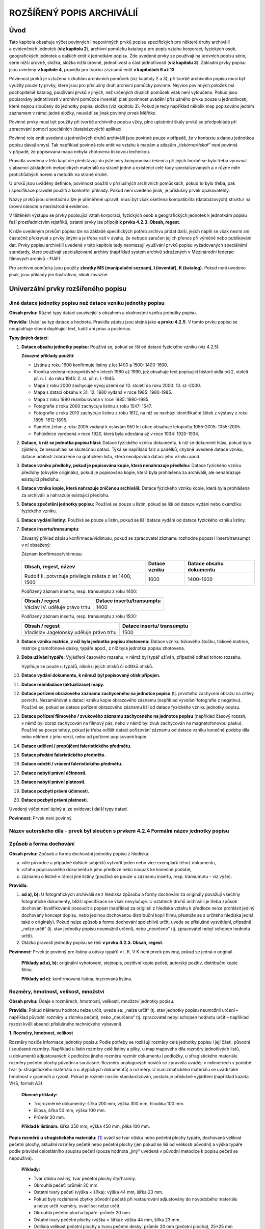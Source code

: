 .. _zp_rozspopis:

ROZŠÍŘENÝ POPIS ARCHIVÁLIÍ
=============================

Úvod
--------

Tato kapitola obsahuje výčet povinných i nepovinných prvků popisu
specifických pro některé druhy archiválií a evidenčních jednotek (**viz
kapitolu 2**), archivní pomůcku katalog a pro popis vztahu korporací,
fyzických osob, geografických jednotek a dalších entit k jednotkám
popisu. Zde uvedené prvky se používají na úrovních popisu série, série
nižší úrovně, složka, složka nižší úrovně, jednotlivost a část
jednotlivosti (**viz kapitolu 3**). Základní prvky popisu jsou uvedeny
**v kapitole 4**, pravidla pro tvorbu záznamů entit **v kapitolách 6 až
13**.

Povinnost prvků je vztažena k druhům archivních pomůcek (viz kapitoly 2
a 3), při tvorbě archivního popisu musí být využity pouze ty prvky,
které jsou pro příslušný druh archivní pomůcky povinné. Nejvíce
povinných položek má pochopitelně katalog, používání prvků v jiných, než
určených druzích pomůcek však není vyloučeno. Pokud jsou popisovány
jednotlivosti v archivní pomůcce inventář, platí povinnost uvádění
příslušného prvku pouze u jednotlivostí, které nejsou sloučeny do
jednotky popisu složka (viz kapitolu 3). Pokud je tedy například několik
map popisováno jedním záznamem v rámci jedné složky, neuvádí se jinak
povinný prvek Měřítko.

Povinné prvky musí být použity při tvorbě archivního popisu vždy, plné
uplatnění škály prvků se předpokládá při zpracování pomocí speciálních
(databázových) aplikací.

Povinné role entit uvedené u jednotlivých druhů archiválií jsou povinné
pouze v případě, že v kontextu s danou jednotkou popisu dávají smysl.
Tak například povinná role entit ve vztahu k mapám a atlasům
„\ *tiskárna/tiskař“* není povinná v případě, že popisovaná mapa nebyla
zhotovena tiskovou technikou.

Pravidla uvedená v této kapitole představují do jisté míry kompromisní
řešení a při jejich tvorbě se bylo třeba vyrovnat s absencí základních
metodických materiálů na straně jedné a existencí celé řady
specializovaných a v různé míře protichůdných norem a metodik na straně
druhé.

U prvků jsou uváděny definice, povinnost použití v příslušných
archivních pomůckách, pokud to bylo třeba, pak i specifikace pravidel
použití a konkrétní příklady. Pokud není uvedeno jinak, je příslušný
prvek opakovatelný.

Názvy prvků jsou orientační a lze je přiměřeně upravit, musí být však
ošetřena kompatibilita (databázových) struktur na úrovni národní
a mezinárodní evidence.

V tištěném výstupu se prvky popisující vztah korporací, fyzických osob
a geografických jednotek k jednotkám popisu řeší prostřednictvím
rejstříků, ostatní prvky lze připojit **k prvku 4.2.3. Obsah, regest**.

K níže uvedeným prvkům popisu lze na základě specifických potřeb archivu
přidat další, jejich náplň se však nesmí ani částečně překrývat s prvky
jinými a je třeba vzít v úvahu, že nebude zaručen jejich přenos při
výměně nebo publikování dat. Prvky popisu archiválií uvedené v této
kapitole tedy neomezují využívání prvků popisu vyžadovaných speciálními
standardy, které používají specializované archivy (například systém
archivů sdružených v Mezinárodní federaci filmových archivů – FIAF).

Pro archivní pomůcky jsou použity **zkratky MS (manipulační seznam),
I (inventář), K (katalog)**. Pokud není uvedeno jinak, jsou příklady jen
ilustrativní, nikoli závazné.

Univerzální prvky rozšířeného popisu
----------------------------------------

Jiné datace jednotky popisu než datace vzniku jednotky popisu
~~~~~~~~~~~~~~~~~~~~~~~~~~~~~~~~~~~~~~~~~~~~~~~~~~~~~~~~~~~~~~~~~~~

**Obsah prvku:** Různé typy datací související s obsahem a okolnostmi
vzniku jednotky popisu.

**Pravidla:** Uvádí se typ datace a hodnota. Pravidla zápisu jsou stejná
jako **u prvku 4.2.5**. V tomto prvku popisu se neuplatňuje slovní
doplňující text, tudíž ani prius a posterius.

**Typy jiných datací:**

1. **Datace obsahu jednotky popisu:** Používá se, pokud se liší od
   datace fyzického vzniku (viz 4.2.5).

   **Závazné příklady použití:**

   • Listina z roku 1600 konfirmuje listiny z let 1400 a 1500:
     1400-1600.

   • Kronika vedená retrospektivně v letech 1980 až 1990, jež obsahuje
     text popisující historii sídla od 2. století př. n. l. do roku 1945:
     2. st. př. n. l.-1945.

   • Mapa z roku 2000 zachycuje vývoj území od 10. století do roku 2000:
     10. st.-2000.

   • Mapa s datací obsahu k 31. 12. 1980 vydaná v roce 1985: 1980-1985.

   • Mapa z roku 1980 reambulovaná v roce 1985: 1980-1985.

   • Fotografie z roku 2000 zachycuje listinu z roku 1547: 1547.

   • Fotografie z roku 2010 zachycuje listinu z roku 1612, na níž se
     nachází identifikační štítek z výstavy z roku 1895: 1612-1895.

   • Pamětní žeton z roku 2005 vydaný k oslavám 950 let obce obsahuje
     letopočty 1055-2005: 1055-2005.

   • Pohlednice vyrobená v roce 1920, která byla odeslána až v roce
     1934: 1920-1934.


2. **Datace, k níž se jednotka popisu hlásí:** Datace fyzického vzniku
   dokumentu, k níž se dokument hlásí, pokud bylo zjištěno, že nesouhlasí
   se skutečnou datací. Týká se například falz a padělků, chybně uvedené
   datace vzniku, datace události zobrazené na grafickém listu, která
   neodpovídá dataci jeho vzniku apod.

3. **Datace vzniku předlohy, pokud je popisována kopie, která
   nenahrazuje předlohu:** Datace fyzického vzniku předlohy (obvykle
   originálu), pokud je popisována kopie, která byla prohlášena za
   archiválii, ale nenahrazuje existující předlohu.

4. **Datace vzniku kopie, která nahrazuje zničenou archiválii:** Datace
   fyzického vzniku kopie, která byla prohlášena za archiválii a nahrazuje
   existující předlohu.

5. **Datace zpečetění jednotky popisu:** Používá se pouze u listin,
   pokud se liší od datace vydání nebo okamžiku fyzického vzniku.

6. **Datace vydání listiny:** Používá se pouze u listin, pokud se liší
   datace vydání od datace fyzického vzniku listiny.

7. **Datace insertu/transumptu:**

   Závazný příklad zápisu konfirmace/vidimusu, pokud se zpracovatel záznamu
   rozhodne popsat i insert/transumpt v ní obsažený:

   Záznam konfirmace/vidimusu:

   +-------------------------------------+------------+-------------------+
   | **Obsah, regest, název**            | **Datace   | **Datace obsahu   |
   |                                     | vzniku**   | dokumentu**       |
   +-------------------------------------+------------+-------------------+
   | Rudolf II. potvrzuje privilegia     | 1600       | 1400-1600         |
   | města z let 1400, 1500              |            |                   |
   +-------------------------------------+------------+-------------------+

   Podřízený záznam insertu, resp. transumptu z roku 1400:

   ============================= =============================
   **Obsah / regest**            **Datace insertu/transumptu**
   Václav IV. uděluje právo trhu 1400
   ============================= =============================

   Podřízený záznam insertu, resp. transumptu z roku 1500:

   +---------------------------------------+------------------------------+
   | **Obsah / regest**                    | **Datace insertu/            |
   |                                       | transumptu**                 |
   +---------------------------------------+------------------------------+
   | Vladislav Jagelonský uděluje právo    | 1500                         |
   | trhu                                  |                              |
   +---------------------------------------+------------------------------+

8. **Datace vzniku matrice, z níž byla jednotka popisu zhotovena:**
   Datace vzniku tiskového štočku, tiskové matrice, matrice gramofonové
   desky, typáře apod., z níž byla jednotka popisu zhotovena.

9. **Doba užívání typáře:** Vyjádření časového rozsahu, v němž byl typář
   užíván, případně odhad tohoto rozsahu.

   Vyplňuje se pouze u typářů, nikoli u jejich otisků či odlitků otisků.

10. **Datace vydání dokumentu, k němuž byl popisovaný otisk připojen.**

11. **Datace reambulace (aktualizace) mapy.**

12. **Datace pořízení obrazového záznamu zachyceného na jednotce popisu** 
    (tj. prvotního zachycení obrazu na citlivý povrch). Nezaměňovat 
    s datací vzniku kopie obrazového záznamu
    (například vyvolání fotografie z negativu). Používá se, pokud se datace
    pořízení obrazového záznamu liší od datace fyzického vzniku jednotky
    popisu.

13. **Datace pořízení filmového / zvukového záznamu zachyceného na
    jednotce popisu** (například časový rozsah, v němž byl obraz zachycován
    na filmový pás, nebo v němž byl zvuk zachycován na magnetofonovou
    pásku). Používá se pouze tehdy, pokud je třeba odlišit dataci pořizování
    záznamu od datace vzniku konečné podoby díla nebo některé z jeho verzí,
    nebo od pořízení popisované kopie.

14. **Datace udělení / propůjčení faleristického předmětu.**

15. **Datace předání faleristického předmětu.**

16. **Datace odnětí / vrácení faleristického předmětu.**

17. **Datace nabytí právní účinnosti.**

18. **Datace nabytí právní platnosti.**

19. **Datace pozbytí právní účinnosti.**

20. **Datace pozbytí právní platnosti.**


Uvedený výčet není úplný a lze evidovat i další typy datací.

**Povinnost:** Prvek není povinný.

Název autorského díla – prvek byl sloučen s prvkem 4.2.4 Formální název jednotky popisu
~~~~~~~~~~~~~~~~~~~~~~~~~~~~~~~~~~~~~~~~~~~~~~~~~~~~~~~~~~~~~~~~~~~~~~~~~~~~~~~~~~~~~~~~~~~~~

Způsob a forma dochování
~~~~~~~~~~~~~~~~~~~~~~~~~~~~~~

**Obsah prvku:** Způsob a forma dochování jednotky popisu z hlediska:

a) vůle původce a případně dalších subjektů vytvořit jeden nebo více
   exemplářů téhož dokumentu,

b) vztahu popisovaného dokumentu k jeho předloze nebo naopak ke konečné
   podobě,

c) záznamu o listině v rámci jiné listiny (používá se pouze u záznamu
   insertu, resp. transumptu – viz výše).

**Pravidla:**

1. **ad a), b):** U fotografických archiválií se z hlediska způsobu
   a formy dochování za originály považují všechny fotografické dokumenty,
   bližší specifikace se však nevylučuje. U ostatních druhů archiválií je
   třeba způsob dochování kvalifikovaně posoudit a popsat (například za
   originál z hlediska vztahu k předloze nelze prohlásit jediný dochovaný
   koncept dopisu, nebo jedinou dochovanou distribuční kopii filmu,
   přestože se z určitého hlediska jedná také o originály). Pokud nelze
   způsob a formu dochování spolehlivě určit, uvede se příslušné
   vysvětlení, případně „nelze určit“ (tj. stav jednotky popisu neumožnil
   určení), nebo „neurčeno“ (tj. zpracovatel nebyl schopen hodnotu určit).

2. Otázka pravosti jednotky popisu se řeší **v prvku 4.2.3. Obsah, regest**.


**Povinnost:** Prvek je povinný pro listiny a otisky typářů v I, K.
V K není prvek povinný, pokud se jedná o originál.

   **Příklady ad a), b):** originální vyhotovení, stejnopis, pozitivní
   kopie pečeti, autorský pozitiv, distribuční kopie filmu.

   **Příklady ad c):** konfirmovaná listina, inzerovaná listina.

Rozměry, hmotnost, velikost, množství
~~~~~~~~~~~~~~~~~~~~~~~~~~~~~~~~~~~~~~~~~~~

**Obsah prvku:** Údaje o rozměrech, hmotnosti, velikosti, množství
jednotky popisu.

**Pravidla:** Pokud některou hodnotu nelze určit, uvede se: „nelze
určit“ (tj. stav jednotky popisu neumožnil určení – například původní
rozměry u zlomku pečeti), nebo „neurčeno“ (tj. zpracovatel nebyl schopen
hodnotu určit – například ryzost kvůli absenci příslušného technického
vybavení).

**1. Rozměry, hmotnost, velikost**

Rozměry nosiče informace jednotky popisu: Podle potřeby se rozlišují
rozměry celé jednotky popisu i její části, původní i současné rozměry.
Například u listin rozměry celé listiny a pliky, u map mapového díla
rozměry jednotlivých listů, u dokumentů adjustovaných k podložce jiného
rozměru rozměr dokumentu i podložky, u sfragistického materiálu rozměry
pečetní plochy původní a současné. Rozměry analogových nosičů se
zpravidla uvádějí v milimetrech v podobě: tvar (u sfragistického
materiálu a u atypických dokumentů) a rozměry. U numizmatického
materiálu se uvádí také hmotnost v gramech a ryzost. Pokud je rozměr
nosiče standardizován, postačuje příslušné vyjádření (například kazeta
VHS, formát A3).

   **Obecné příklady:**

   • Trojrozměrné dokumenty: šířka 200 mm, výška 300 mm, hloubka 100 mm.

   • Elipsa, šířka 50 mm, výška 100 mm.

   • Průměr 20 mm.

   **Příklad k listinám:** šířka 350 mm, výška 450 mm, plika 100 mm.

**Popis rozměrů u sfragistického materiálu:**\  [1]_ uvádí se tvar
otisku nebo pečetní plochy typáře, dochovaná velikost pečetní plochy,
aktuální rozměry pečetě nebo pečetní plochy (jen pokud se liší od
velikosti původní) a výška typáře podle pravidel celostátního soupisu
pečetí (pouze hodnota „jiný“ uvedená v původní metodice k popisu pečetí
se nepoužívá).

   **Příklady:**

   • Tvar otisku oválný, tvar pečetní plochy čtyřhranný.

   • Okrouhlá pečeť: průměr 20 mm.

   • Ostatní tvary pečetí (výška × šířka): výška 44 mm, šířka 23 mm.

   • Pokud byly rozlámané zbytky původní pečetě při restaurování
     adjustovány do novodobého materiálu a nelze určit rozměry, uvádí se:
     nelze určit.

   • Okrouhlá pečetní plocha typáře: průměr 20 mm.

   • Ostatní tvary pečetní plochy (výška × šířka): výška 44 mm, šířka 23
     mm.

   • Odlišná velikost pečetní plochy a tvaru pečetní desky: průměr 20 mm
     (pečetní plocha), 25×25 mm (pečetní deska).

   • Poškozený typář, u něhož nelze původní rozměr určit: nelze určit.


   **Příklady ke zvukovým a filmovým záznamům na analogových nosičích:**

   • Metráž 50 m, šířka pásu 16 mm.

   • Metráž 1. dílu 590,0 m, metráž 2. dílu 186,0 m, šířka pásu 35 mm.

   • Kazeta VHS.


   Délka záznamů se uvádí **v prvcích 5.13.1 a 5.14.1**.

   **Příklady k rozlišení rozměru obrazového, mapového či jiného pole
   a podložky:**

   • Podložka výška 500 mm, šířka 450 mm, fotografie výška 400 mm, šířka
     450 mm.

   • Dokument výška 500 mm, šířka 450 mm, obrazové pole výška 200 mm,
     šířka 300 mm.

   • 1 mapa na 1 listě o celkových rozměrech šířka 500 mm, výška 800 mm,
     zrcadlo mapy šířka 400, výška 650 mm.

   • 1 mapa na 2 listech o celkových rozměrech šířka 1000 x výška 1200
     mm, listy šířka 500, výška 600 mm, zrcadlo mapy celkem šířka 850,
     výška 1100 mm.

   • 1 mapa na 365 listech, listy šířka 500, výška 800 mm a menší.

   • 1 mapa, oboustranná, list šířka 500, výška 800 mm, zrcadlo mapy
     šířka 400, výška 650 mm.

   • 2 mapy na 1 listě, oboustranný tisk, list šířka 500, výška 800 mm,
     zrcadla mapy šířka 400, výška 650 mm.

   • 1 mapa na 4 listech, listy šířka 500, výška 800 mm a doprovodná
     brožura s rejstříkem (10 s.; šířka 150 mm, výška 300 mm).


   **Příklady ke globům a plastickým mapám a modelům terénu:**

   • Výška 850 mm, průměr 500 mm.

   • Šířka 1000 mm, výška 1000 mm, hloubka mapy 200 mm, výška dřevěné
     podložky 150 mm.


   **Příklady k digitálním dokumentům:**

   • 120 kB, 2 MB.

   • U digitálních fotografií se povinně uvádějí rozměry v pixelech,
     datový formát a velikost: šířka 3888 pixelů, výška 2592 pixelů,
     datový formát TIFF, velikost 2 MB.

   • U digitálních kinematografických záznamů (děl) se povinně uvádí
     rozlišení, datový formát a velikost: rozlišení 1920×1080/50i, datový
     formát MPEG2, velikost 7 GB.


**2. Množství (dochovaných stran, listů, kusů, exemplářů, sekcí apod.).**

   **Příklady:**

   • 255 stran, popsáno 198 stran.

   • 151 listů, popsány 3 listy.

   • 3 kusy.

   • 2 exempláře.

   • 10 sekcí.

   • 12 stop (u zvukových záznamů).


**Povinnost:** Prvek je povinný pro listiny v I, K. V K není prvek
povinný pro množstevní evidenční jednotky.

Měřítko
~~~~~~~~~~~~~

**Obsah prvku:** Podoba a hodnota měřítka u map, technických výkresů
apod.

**Pravidla:**

1. Měřítko se vždy uvádí ve tvaru 1:M nebo M:1 podle toho, zda je
   zachyceno zvětšení či zmenšení oproti skutečné velikosti.

2. Pokud je na archiválii uvedeno měřítko, uvede se podle vzoru:
   1:100000 nebo 10:1.

3. Pokud není měřítko na archiválii uvedeno, provede se výpočet na
   základě měření vzdálenosti zvolených bodů. Například v případě mapy
   měřením zvolených bodů na staré a na moderní mapě, u níž je známo
   měřítko. Příklad zápisu: bez měřítka [asi 1:50000].

4. Pokud je na archiválii uvedeno grafické měřítko, určí se na základě
   změření úsečky na archiválii a výpočtu za použití metrologické příručky
   nebo online dostupných digitálních nástrojů a uvede se jak původní
   měřítko v jazyce dokumentu, tak výsledek výpočtu. Příklad zápisu:
   [1:380000], grafické měřítko: 20 Öst. Meilen = 20 mm.

5. V případě mapového díla obvykle se uvádí pouze měřítko hlavního
   listu, u ostatních listů pouze tehdy,
   je-li to účelné. Měřítko je vhodné uvádět také u některých vedut –
   pohledů z ptačí perspektivy či takových, kde je patrný geometrický
   základ. V případě více map na jednom listě uvedeme měřítko rozsahem
   největší mapy.


**Povinnost:** I, K u map a technických výkresů. Výjimkou jsou mapy
a technické výkresy na úrovni popisu složka.

Souřadnice
~~~~~~~~~~~~~~~~

**Obsah prvku:** Souřadnice GPS zobrazeného území (s výjimkou map
planety Země, vesmíru a jeho částí)

**Pravidla:**

1. V případě fotografií, pohlednic a jiných dokumentů zobrazujících
   konkrétní stavbu, část veřejného prostoru či malé území stačí uvést
   souřadnice jednoho významného, pokud možno v proměnách času stabilního,
   bodu poblíž středu mapy. Údaj lze získat odečtením například na
   veřejných mapových aplikacích.

2. U map se zjišťují zeměpisné souřadnice mezních bodů daných průsečíky
   poledníků a rovnoběžek, které vymezují na staré mapě zobrazené území.

3. U map složených z více sekcí se vychází z celku mapy.

4. Souřadnice se neuvádějí u map světa a u mapových děl (zejména map I.,
   II. a III. vojenského mapování (topografické sekce 1:25000, speciální
   mapy 1:75000, generální mapy 1:200000), map stabilního katastru, map
   státního mapového díla (zejména katastrální mapa, Státní mapa 1:5000,
   Základní mapa České republiky 1:10000, 1:25000, 1:50000, 1:100000
   a 1:200000, Mapa České republiky v měřítku 1:500000)).

5. V případě map silničních a železničních úseků, vodních toků či jiných
   linií v krajině, které se omezují na nejbližší okolí sledovaného prvku,
   se doporučuje uvádět souřadnice krajních bodů (mezních míst, odkud kam
   je úsek zmapován), popř. ještě jednoho až dvou bodů v rámci tohoto
   úseku. Postupuje se od severozápadu k jihovýchodu. Pro potřeby
   zpřístupnění mapy ale postačí odečtení krajních bodů výše uvedeným
   postupem.

6. Zápis údajů GPS musí být proveden ve strojově čitelném formátu.


**Povinnost:** I a K u map. Výjimkou jsou mapy na úrovni popisu složka.

Orientace z hlediska světových stran
~~~~~~~~~~~~~~~~~~~~~~~~~~~~~~~~~~~~~~~~~~

**Obsah prvku:** Orientace technického výkresu vůči světové straně, směr
pohledu na vedutě, fotografii apod. z hlediska světových stran.

**Povinnost:** Prvek je nepovinný.

   **Příklady:**

   • Orientace k severu (vyznačena).

   • Orientace k severu (zjištěna).

   • Pohled k severu.

   • Pohledy k jihu (část 1) a západu (část 2).


Technika, adjustace, nosič a látka záznamu
~~~~~~~~~~~~~~~~~~~~~~~~~~~~~~~~~~~~~~~~~~~~~~~~

**Obsah prvku:** Způsob přenosu informace na nosič záznamu (včetně
nahrávacích a přehrávacích charakteristik), identifikace materiálu,
který je nosičem informace jednotky popisu, materiálu, s jehož pomocí je
informace jednotky popisu zaznamenána na nosič, a způsob adjustace.
Popisuje se způsob přenosu informace na nosič záznamu, který byl použit
pro vytvoření i případné pozdější úpravy jednotky popisu.

**Pravidla:**

1. Pokud techniku, nosič nebo látku záznamu nelze bezprostředně při
   tvorbě popisu určit, uvede se obecnější termín (například tisk místo
   ofset) nebo se uvede příslušné vysvětlení, případně „neurčeno“ (tj.
   zpracovatel nebyl schopen hodnotu určit například kvůli absenci
   příslušného technického vybavení).

2. Níže uvedené kategorie se při popisu kombinují do logických
   a srozumitelných formulací. Například názvy barev se u sfragistického
   materiálu připojují ke specifikaci nosiče záznamu.


**Povinnost:** Prvek je povinný pro listiny, fotografické a zvukové
archiválie a filmy v I. V K není prvek povinný pro množstevní evidenční
jednotky.

   **Příklady:**

   **Technika záznamu:** rukopis (tj. rukopisný záznam), strojopis,
   tiskové techniky (například litografie), grafické techniky (například
   mědiryt), historické fotografické techniky (například daguerrotypie),
   fotografické tisky (například bromolejotisk) a další (například
   magnetický záznam). U sfragistického materiálu se uvádí forma,
   připevnění a typ pečetě, forma typáře a tvar držadla pečetní desky
   podle pravidel celostátního soupisu pečetí.

   **Nosič záznamu:** například papír, pergamen, včelí vosk, španělský
   vosk, oplatka, sádra, textil, sklo, kov, kámen, dřevo, kůže,
   fotografický film, fotografická deska. Při výskytu více materiálů lze
   blíže specifikovat:

     • papír, pergamen str. 13-14, 15-16, 1-32.

     • bílý kámen (rukojeť), stříbro (pečetní deska a trn pečetidla).


   **Látka záznamu:** například inkoust, železitoduběnkový inkoust,
   rudka, olůvko, tuž, tužka černografitová, tužka barevná, tužka
   inkoustová, náplň kuličkového pera, barva pásky psacího stroje,
   tiskařská barva, toner (náplň laserových tiskáren a kopírek),
   pigmentová barva (například barvy akrylové, akvarelové, olejové,
   tempera apod.), inkoustové náplně tiskáren, náplň fibrového hrotu
   (fix).

   **Adjustace nosiče záznamu:** podlepeno plátnem, opatřeno paspartou,
   zasklený rám, vazba nedochována atp.

   Popis vazby vzniká kombinací těchto prvků popisu: typ vazby neboli
   adjustace listů (například šitá s vazy, vazba na šrouby), datace
   vazby (například dobová, převazba), materiál desek (například
   dřevěné), potah desek a jeho úplnost (například imitace kůže, potah
   hřbetu), vybavení desek a hřbetu (například nárožnice, slepotisk,
   tištěný nápis, malba, háčkové spony, kožené tkanice, kapitálek),
   ořízka (například zlatá). Příklad komplexního popisu vazby: přední
   a zadní deska dřevěná, potažená kůží, zlatý slepotisk na přední desce
   a na hřbetu (nápis Memorabilien Buch), zlatá ořízka, osm nárožnic
   a čtyři puklice v rozích a u hřbetu, dvě spony ze žlutého kovu
   s koženým řemínkem – horní háčková, dolní trnová (přidána dodatečně),
   šitá vazba, hřbet má oba kapitálky, mezi vazy je zpevněn pergamenem
   a papírem.

   Pokud jsou popisovány evidenční jednotky, které předpokládají
   existenci vazby (například úřední knihy) a jednotka popisu přitom
   nebyla vazbou nikdy opatřena, uvede se „volné listy“.

   U map je doporučeno použití prvku zejména v neobvyklých případech
   a s ohledem na zvláštní nároky pro uložení: např. zarámováno,
   rozřezáno a podlepeno plátnem, mapová role. Uvádí se zde také, pokud
   je mapa složená.

   **Barevnost:**

   • Sfragistický materiál: červená, zelená, černá, přírodního vosku,
     hnědá (případně další barvy). Hodnotu „jiná“ uvedenou v původní
     metodice k popisu pečetí nepoužívat.

   • Fotografické archiválie a kinematografické filmy: černobílý snímek
     / film, barevný snímek / film, kolorováno (tj. dodatečně přidaná
     barevná informace), tónováno apod.


Díl, část, pořadí vydání jednotky popisu
~~~~~~~~~~~~~~~~~~~~~~~~~~~~~~~~~~~~~~~~~~~~~~

**Obsah prvku:** Číslo nebo jiné označení části nebo pořadí vydání
jednotky popisu a případná bližší specifikace.

**Povinnost:** I, K.

**Opakovatelnost:** Prvek není opakovatelný.

   **Příklady:**

   • Ročník XII., číslo 12.

   • Číslo 35 v rámci edice.

   • Svazek 27 A-L.

   • 1. díl, 2. opravené vydání.

   • II. díl, 1. vydání.

   • Mapy a technické výkresy: list 13-44 Hlinsko, list III, sekce
     X-82-10, list C-PS 42.1.


Jazyk, písmo
~~~~~~~~~~~~~~~~~~~

**Obsah prvku:** Jazyky a typy písem a znakových systémů použitých
v jednotce popisu. Pokud je jazyková forma nevyhraněná, je uvedena
příslušná jazyková kombinace.

**Pravidla:** Pokud jazyk, typ písma nebo znakový systém nelze určit,
uvede se příslušné vysvětlení, případně „neurčeno“ (tj. zpracovatel
nebyl schopen určit).

**Povinnost:**

Určení jazyka(ů) je povinné na úrovni popisu archivní soubor

Určení jazyka je povinné pro listiny a sfragistický materiál v I a K,
pro ostatní archiválie v K s výjimkou množstevních evidenčních jednotek.

Určení písma a znakového systému je nepovinné s výjimkou textu
šifrovaného a těsnopisného.

**Jazyky** jednotek popisu jsou uvedeny **v příloze č. 2**.

Viz soubor stažitelný na stránce
https://www.mvcr.cz/clanek/metodiky.aspx.

Edice a literatura
~~~~~~~~~~~~~~~~~~~~~~~~~

**Obsah prvku:** Citace zásadních zdrojů informací odborně
pojednávajících o jednotce popisu (nikoli zdroj informace jednotku
popisu citující) a případná charakteristika typu zdroje (literatura,
edice, tiskem publikovaný inventář, atlas, katalog dokumentů, katalog
výstavy, CD ROM, webová stránka apod.).

**Povinnost:** Prvek je nepovinný.

Druh archiválie
~~~~~~~~~~~~~~~~~~~~~~

**Obsah prvku:** Prvek slouží pro určení dalších druhů (typů, podtypů,
kategorií) archiválií v rámci stávajícího rozdělení archiválií do skupin
evidenčních jednotek. Umožňuje tak v rámci dané evidenční jednotky
určovat hlubší a přesnější druhy archiválií, jednotně seskupovat pro
jejich popis prvky popisu v rámci formuláře archivního popisu a ten
obohacovat o nové prvky popisu či nové typy rolí nad rámec ZP. Tento
prvek má typické využití v pořádacích softwarech, kde může podporovat
vznik jednotných formulářů archivního popisu (šablon) pro speciální typy
archiválií.

   **Příklady:**

   • Matriční knihy.

   • Pozemkové knihy.

   • Právní akt.

   • Jmenování/ustanovení do veřejné funkce.

   • Udělení/propůjčení vyznamenání/ceny.


**Povinnost:** Prvek je nepovinný.

Listiny do roku 1850 a po roce 1850
---------------------------------------

Popisované role entit ve vztahu k listině:
~~~~~~~~~~~~~~~~~~~~~~~~~~~~~~~~~~~~~~~~~~~~~~~~

Pokud není uvedeno jinak, položky jsou povinné pro K, tučně jsou
vyznačeny položky povinné i pro I (platí i pro následující evidenční
jednotky).

+------------------------------------------------+---------------------+
| **Typy entit**                                 | **Role entit**      |
+------------------------------------------------+---------------------+
| **Korporace / Osoba/bytost / Rod/rodina**      | **vydavatel** [2]_  |
+------------------------------------------------+---------------------+
| **Korporace / Osoba/bytost / Rod/rodina**      | **pečetitel**       |
+------------------------------------------------+---------------------+
| **Korporace / Osoba/bytost / Rod/rodina**      | **příjemce**        |
+------------------------------------------------+---------------------+
| **Korporace / Osoba/bytost / Rod/rodina**      | **žadatel** [3]_    |
+------------------------------------------------+---------------------+
| Osoba/bytost                                   | svědek [4]_         |
+------------------------------------------------+---------------------+
| Osoba/bytost / Rod/rodina                      | ručitel             |
|                                                | (rukojmě) [5]_      |
+------------------------------------------------+---------------------+
| Osoba/bytost                                   | písař               |
+------------------------------------------------+---------------------+
| **Geografický objekt**                         | **místo             |
|                                                | vydání**\  [6]_     |
+------------------------------------------------+---------------------+
| Geografický objekt                             | místo vzniku        |
|                                                | jednotky            |
|                                                | popisu [7]_         |
+------------------------------------------------+---------------------+
| Geografický objekt                             | místo vzniku        |
|                                                | předlohy popisované |
|                                                | kopie [8]_          |
+------------------------------------------------+---------------------+
| Korporace / Rod/rodina / Osoba/bytost /        | související entita  |
| Geografický objekt / Událost / Dílo/výtvor /   |                     |
| Obecný pojem                                   |                     |
+------------------------------------------------+---------------------+

Úřední knihy, registraturní pomůcky, kartotéky
--------------------------------------------------

Popisované role entit ve vztahu k úředním knihám, registraturním pomůckám a kartotékám:
~~~~~~~~~~~~~~~~~~~~~~~~~~~~~~~~~~~~~~~~~~~~~~~~~~~~~~~~~~~~~~~~~~~~~~~~~~~~~~~~~~~~~~~~~~~~~

Všechny uvedené prvky jsou povinné pouze pro K.

+------------------------------------------------+---------------------+
| **Typy entit**                                 | **Role              |
|                                                | entit**\  [9]_      |
+------------------------------------------------+---------------------+
| Korporace / Osoba/bytost                       | autor textu [10]_   |
+------------------------------------------------+---------------------+
| Korporace / Osoba/bytost                       | tvůrce výtvarné     |
|                                                | stránky [11]_       |
+------------------------------------------------+---------------------+
| Osoba/bytost                                   | písař [12]_         |
+------------------------------------------------+---------------------+
| Korporace / Osoba/bytost                       | výrobce [13]_       |
+------------------------------------------------+---------------------+
| Geografický objekt                             | místo vzniku        |
|                                                | jednotky popisu     |
+------------------------------------------------+---------------------+
| Geografický objekt                             | místo vzniku        |
|                                                | předlohy popisované |
|                                                | kopie [14]_         |
+------------------------------------------------+---------------------+
| Korporace / Rod/rodina / Osoba/bytost /        | související entita  |
| Geografický objekt / Událost / Dílo/výtvor /   |                     |
| Obecný pojem                                   |                     |
+------------------------------------------------+---------------------+

Pro popis matrik narozených, oddaných a zemřelých platí standard z roku
2007. Jelikož standard úzce souvisí s výměnným formátem XML, musel být
pro účely Základních pravidel v nezbytné míře upraven. Pokud není
propojená databáze matrik s programem na tvorbu archivních pomůcek
a s evidencí v IS CAM, je třeba editovat záznamy v každé z těchto
různých aplikací zvlášť. Převodník prvků je uveden **v příloze č. 3**
(viz soubor stažitelný na stránce
https://www.mvcr.cz/clanek/metodiky.aspx).

Rukopisy
------------

Jedná se o pravidla pro rukopisy s výjimkou hudebnin evidovaných jako
rukopisy.

Popisované role entit ve vztahu k rukopisům:
~~~~~~~~~~~~~~~~~~~~~~~~~~~~~~~~~~~~~~~~~~~~~~~~~~

Tučně jsou vyznačeny položky povinné i pro I.

+------------------------------------------------+---------------------+
| **Typy entit**                                 | **Role              |
|                                                | entit**\  [15]_     |
+------------------------------------------------+---------------------+
| **Osoba/bytost**                               | **autor textu**     |
+------------------------------------------------+---------------------+
| Korporace / Osoba/bytost / Rod/rodina          | objedn              |
|                                                | atel/příjemce [16]_ |
+------------------------------------------------+---------------------+
| Korporace / Osoba/bytost / Rod/rodina          | vlastník [17]_      |
+------------------------------------------------+---------------------+
| Korporace / Osoba/bytost                       | překladatel         |
+------------------------------------------------+---------------------+
| **Korporace / Osoba/bytost**                   | **tvůrce výtvarné   |
|                                                | stránky**\  [18]_   |
+------------------------------------------------+---------------------+
| Osoba/bytost                                   | písař [19]_         |
+------------------------------------------------+---------------------+
| Geografický objekt                             | místo vzniku        |
|                                                | jednotky popisu     |
+------------------------------------------------+---------------------+
| Geografický objekt                             | místo vzniku        |
|                                                | předlohy popisované |
|                                                | kopie [20]_         |
+------------------------------------------------+---------------------+
| Korporace / Rod/rodina / Osoba/bytost /        | související entita  |
| Geografický objekt / Událost / Dílo/výtvor /   |                     |
| Obecný pojem                                   |                     |
+------------------------------------------------+---------------------+

Hudebniny
-------------

Jedná se o pravidla pro hudebniny evidované jak v rámci evidenční
jednotky rukopisy, tak v rámci evidenčních jednotek karton a fascikl.

Popisované role entit ve vztahu k hudebninám:
~~~~~~~~~~~~~~~~~~~~~~~~~~~~~~~~~~~~~~~~~~~~~~~~~~~

Tučně jsou vyznačeny položky povinné i pro I.

+-----------------------------------------------+----------------------+
| **Typy entit**                                | **Role               |
|                                               | entit**\  [21]_      |
+-----------------------------------------------+----------------------+
| Korporace / Osoba/bytost / Rod/rodina         | vydavatel/nakladatel |
+-----------------------------------------------+----------------------+
| **Korporace / Osoba/bytost**                  | **autor              |
|                                               | hudby/skladatel**    |
+-----------------------------------------------+----------------------+
| **Korporace / Osoba/bytost**                  | **autor textové      |
|                                               | slo                  |
|                                               | žky/textař**\  [22]_ |
+-----------------------------------------------+----------------------+
| Korporace / Osoba/bytost                      | autor doprovodného   |
|                                               | textu [23]_          |
+-----------------------------------------------+----------------------+
| Osoba/bytost                                  | opisovač             |
+-----------------------------------------------+----------------------+
| Korporace / Osoba/bytost                      | tvůrce výtvarné      |
|                                               | stránky [24]_        |
+-----------------------------------------------+----------------------+
| **Korporace / Osoba/bytost / Rod/rodina**     | **objednate          |
|                                               | l/příjemce**\  [25]_ |
+-----------------------------------------------+----------------------+
| Korporace / Osoba/bytost                      | tiskárna/tiskař      |
+-----------------------------------------------+----------------------+
| **Geografický objekt**                        | **místo vzniku       |
|                                               | jednotky popisu**    |
+-----------------------------------------------+----------------------+
| **Geografický objekt**                        | **místo vzniku       |
|                                               | předlohy popisované  |
|                                               | kopie**\  [26]_      |
+-----------------------------------------------+----------------------+
| Korporace / Rod/rodina / Osoba/bytost /       | související entita   |
| Geografický objekt / Událost / Dílo/výtvor /  |                      |
| Obecný pojem                                  |                      |
+-----------------------------------------------+----------------------+

Typáře a jejich otisky
--------------------------

Základem níže uvedených pravidel a pravidel uvedených v jiných částech
**kapitol 4 a 5** je metodika vydaná v roce 1996 pro účely celostátního
soupisu pečetí, pečetidel a otisků. Jelikož uvedená metodika úzce
souvisí s konkrétní databázovou aplikací a soupis se týkal jen části
sfragistického materiálu, musela být pro účely Základních pravidel
v nezbytné míře upravena.

Pro popisy vzniklé již v rámci celostátního soupisu se povinně použije
pouze **prvek 4.5.2** Odkazy na příbuzné dokumenty, archiválie a pomůcky
pro vyhledávání. Pokud tomu tak není a databáze pečetí není propojena
s programem na tvorbu archivních pomůcek a s evidencí národních autorit,
je třeba editovat záznamy v každé z těchto aplikací zvlášť. Převodník
prvků je uveden **v příloze č. 4** (viz soubor stažitelný na stránce
https://www.mvcr.cz/clanek/metodiky.aspx).

S ohledem na definici v kapitole 2 je v tomto textu omezeno používání
termínu pečetidlo, analogicky k razítkům a raznicím je třeba chápat
termíny otisk, zpečetění, pečetní obraz, pečetní deska atp.

Pokud není uvedeno jinak, jsou níže uvedené položky povinné pro K.

U oboustranných pečetí zakládáme pro každý otisk samostatný záznam (viz
též prvek 4.5.2 Odkazy na příbuzné dokumenty, archiválie a pomůcky pro
vyhledávání).

**Speciální položky popisu typářů a jejich otisků:**

Opis, nápis, exerque
~~~~~~~~~~~~~~~~~~~~~~~~~~

**Definice opisu:** Textová legenda probíhající po obvodu (okraji) pole
typáře nebo jeho otisku, která zpravidla ohlašuje jeho vlastníka. Text
bývá oddělen od pole typáře nebo okraje otisku prostou linkou (popřípadě
dvojlinkou) nebo dekorativní linkou, například perlovcem, bodovcem,
linií stylizovanou do provazce a později, od 16. století častěji, do
květinového nebo vavřínového věnce, popřípadě jinou ozdobnou formou
linie. Od 15. století se objevuje též text na pásce či stuze; pokud ta
též probíhá po obvodu pole typáře nebo jeho otisku, považuje se text na
ní rovněž za opis.

**Definice nápisu:** Textová legenda umístěná mimo oblast obvodového
opisu, tj. uprostřed v pečetním poli, a to například na stuze nebo volně
ve formě slov, ale i písmen, iniciál, monogramů, letopočtů apod. Nápis
může doprovázet opis, nebo může být jediným textem v poli, s postupným
rozšířením razítek od konce 18. století pak stále více nahrazuje obraz.

**Definice exerque:** Textová legenda, vlastně opis, umístěný na hraně
pečetě. Typicky se objevuje na mincovních pečetích (například Přemysla
Otakara II.).

**Pravidla:**

Při zápisu se rozlišuje typ legendy takto: Opis: [text]. Nápis: [text].
Exerque: [text].

Způsob epigrafického vydání textu opisu, nápisu a exerque se řídí těmito
edičními zásadami:

1. V případě, že text skutečně není čitelný v důsledku značné deformace
   či otěru otisku, je napsáno „Nečitelné“.

2. Užívá se verzálek pro psaní majuskulních písmen a minusek pro psaní
   minuskulních a unciálních písmen; oba typy písmen se mohou kombinovat,
   obráží-li text epigraficky smíšený charakter majuskuly a unciály,
   typicky v gotickém majuskulním písmu, například: +S´ IOhAnnIS DE
   DOBROCZOW.

3. V popisu se užívá všech dostupných znaků na klávesnici, kterými
   v textu lze vyjádřit obvyklé oddělovače slov či různé značky užívané
   v opisu (nápisu) otisku, například „.“ (tečka), „\*“ (hvězdička), „:“
   (dvojtečka), „+“ (křížek), „~“ (tilda), „´“ (apostrof), „x“, „×“ (ležatý
   křížek), „§“ (oddíl – „paragraf“), „%“ (procenta), „&“ (ampersand), „@“
   (komerční at).

4. Ligatury dvojhlásek AE, OE atd. v textu opisu (nápisu) se vyjadřují
   podtržítkem, například A_E, O_E.

5. Zkratky vyjádřené kontrakčním či suspenzním znaménkem nebo jen
   prostým stažením písmen nemusí být rozvedeny. Pokud je k jejich
   rozvedení přikročeno, pak se rozvedený text zkratky umísťuje výlučně do
   hrotitých závorek, například: D<OMI>NI, PR<E>S<BI>T<E>R, apod.

6. Rytcem typáře omylem obráceně vyrytá písmena (často „Z“, „S“) se
   v přepisu vyznačují korektně, neboť dostupné znaky na klávesnici, dané
   zavedením jedné kódové tabulky, ani jinou možnost nenabízejí. To platí
   i o jiných netypických písmenech a značkách, které bylo třeba v přepisu
   převést do standardní podoby.

7. Je-li text opisu (nápisu) přerušen obrazem, je vyjádřeno toto
   přerušení lomítkem „/“, pokračuje-li text na druhém a dalším řádku, je
   vyjádřeno toto přerušení dvěma svislými čarami „\|\|“.

8. Je-li text porušen v důsledku poškození, je chybějící písmeno, resp.
   písmena ohraničena hranatou závorkou \[ \], například: +S´ BENES \[
   \]ENBERG. Je-li možno počet chybějících písmen odhadnout, je doplněn
   jejich počet tečkami, například [….]. Chybějící písmena mohou být podle
   interpretace zpracovatele doplněna, ale výlučně do hranatých závorek,
   například: HIn[KO]nIS.

9. Pokud v opisu začíná text na jiné pozici než na 12. hod. pomyslného
   ciferníku, je jeho počáteční pozice vyjádřena číslovkou v kulaté
   závorce, například: (15,oo) +S´ AnSELmI…


**Opakovatelnost:** Prvek není opakovatelný.

Popis obrazu v poli typáře či otisku
~~~~~~~~~~~~~~~~~~~~~~~~~~~~~~~~~~~~~~~~~~

**Obsah prvku:** Detailnější individuální popis pečetního pole, jenž má
poskytnout uživateli podrobnější informace o podobě obrazové výbavy
typáře či otisku.

**Pravidla:** Popis by měl být stručný, věcný a přesný. V popisu by
neměly být evidovány podružné detaily, které netvoří podstatu
ikonografie pole typáře či otisku. Pozornost by měla být věnována
celkové charakteristice obrazu a zachycení jeho podstatných reálií,
např. předmětům, objektům a znakům. Znaky se popisují stručně podle
heraldických pravidel.

**Opakovatelnost:** Prvek není opakovatelný.

**Speciální prvky popisu pro otisky připojené k dokumentu či na něm
otištěné (např. přivěšené či přitištěné pečetě, oplatky, otisky razítek,
slepotisky), nebo od něj druhotně oddělené (odstřižené, vystřižené)
a pro kopie otisků:**

Koroborace dokumentu, k němuž byl popisovaný otisk připojen
~~~~~~~~~~~~~~~~~~~~~~~~~~~~~~~~~~~~~~~~~~~~~~~~~~~~~~~~~~~~~~~~~

**Obsah prvku:** Opis formule (u listin koroborace) ohlašující ověřovací
prostředky (zpravidla právě pečetě), jimiž získává dokument právní
platnost.

**Pravidla:** U dokumentu, k němuž byl popisovaný otisk připevněn, se
v případě chybějící ověřovací formule (u listin koroborace) uvede: bez
formule / koroborace.

**Opakovatelnost:** Prvek není opakovatelný.

Počet otisků původní a současný
~~~~~~~~~~~~~~~~~~~~~~~~~~~~~~~~~~~~~

**Obsah prvku:** Součet počtu otisků, které se na dokumentu dochovaly
a těch, po nichž zůstala jen stopa a skutečný počet otisků, které se na
dokumentu dochovaly (včetně zlomků).

**Pravidla:** Do současného počtu se nezahrnují zaniklé pečetě, po nichž
zůstal například jen pergamenový proužek.

**Povinnost:** Prvek je povinný pro listiny v I a pro K.

**Opakovatelnost:** Prvek není opakovatelný.

   **Příklady:**

   • 4/4

   • 5?/1

Pořadí otisku
~~~~~~~~~~~~~~~~~~~

**Obsah prvku:** Pořadí popisovaného otisku v rámci celkového počtu
otisků na dokumentu (dochovaných i nedochovaných), k němuž byl
popisovaný otisk připevněn.

**Pravidla:** Pokud jsou otisky umístěny po dvou nebo třech stranách
obvodu dokumentu, postupuje se shora zleva, pokud jsou umístěny při
dolním okraji, postupuje se zleva doprava. Pokud se nacházejí ve dvou
a více řadách pod sebou, postupuje se nejprve v rámci jedné řady zleva
doprava a pokračuje se další řadou opět zleva doprava. Rozhodující pro
orientaci dokumentu je jeho záhlaví. Analogicky se postupuje u otisků či
jejich kopií ve specializovaných kolekcích, kde jsou adjustovány
například v kazetách, přitištěny na tablech apod.

**Opakovatelnost:** Prvek není opakovatelný.

   **Příklad** (šestý otisk ze sedmnácti): 6. ze 17

Popisované role entit ve vztahu k typářům a jejich otiskům:
~~~~~~~~~~~~~~~~~~~~~~~~~~~~~~~~~~~~~~~~~~~~~~~~~~~~~~~~~~~~~~~~~

Tučně jsou vyznačeny položky povinné i pro I.

**Typáře**

+-----------------------------------------------+----------------------+
| **Typy entit**                                | **Role entit**       |
+-----------------------------------------------+----------------------+
| **Korporace / Osoba/bytost / Rod/rodina**     | **majitel typáře**   |
+-----------------------------------------------+----------------------+
| Korporace / Osoba/bytost                      | výrobce              |
+-----------------------------------------------+----------------------+
| Korporace / Osoba/bytost                      | tvůrce výtvarné      |
|                                               | stránky              |
+-----------------------------------------------+----------------------+
| **Geografický objekt**                        | **místo vzniku       |
|                                               | jednotky popisu**    |
+-----------------------------------------------+----------------------+
| **Geografický objekt**                        | **místo vzniku       |
|                                               | předlohy popisované  |
|                                               | kopie**\  [27]_      |
+-----------------------------------------------+----------------------+
| Korporace / Rod/rodina / Osoba/bytost /       | související entita   |
| Geografický objekt / Událost / Dílo/výtvor /  |                      |
| Obecný pojem                                  |                      |
+-----------------------------------------------+----------------------+

**Otisky**

+----------------------------------------------------+-----------------+
| **Typy entit**                                     | **Role entit**  |
+----------------------------------------------------+-----------------+
| **Korporace / Osoba/bytost / Rod/rodina**          | **majitel       |
|                                                    | typáře**        |
+----------------------------------------------------+-----------------+
| Geografický objekt                                 | místo vzniku    |
|                                                    | jednotky        |
|                                                    | popisu [28]_    |
+----------------------------------------------------+-----------------+
| Geografický objekt                                 | místo           |
|                                                    | vydání [29]_    |
+----------------------------------------------------+-----------------+
| Korporace / Rod/rodina / Osoba/bytost /            | související     |
| Geografický objekt / Událost / Dílo/výtvor /       | entita          |
| Obecný pojem                                       |                 |
+----------------------------------------------------+-----------------+

**Kopie otisků**

+-----------------------------------------------+----------------------+
| **Typy entit**                                | **Role entit**       |
+-----------------------------------------------+----------------------+
| **Korporace / Osoba/bytost / Rod/rodina**     | **majitel typáře**   |
+-----------------------------------------------+----------------------+
| Korporace / Osoba/bytost                      | výrobce              |
+-----------------------------------------------+----------------------+
| **Geografický objekt**                        | **místo vzniku       |
|                                               | jednotky             |
|                                               | popisu**\  [30]_     |
+-----------------------------------------------+----------------------+
| **Geografický objekt**                        | **místo vzniku       |
|                                               | předlohy popisované  |
|                                               | kopie**\  [31]_      |
+-----------------------------------------------+----------------------+
| Korporace / Rod/rodina / Osoba/bytost /       | související entita   |
| Geografický objekt / Událost / Dílo/výtvor /  |                      |
| Obecný pojem                                  |                      |
+-----------------------------------------------+----------------------+

Archiválie evidované výhradně prostřednictvím množstevních evidenčních jednotek (kromě technické dokumentace)
-----------------------------------------------------------------------------------------------------------------

Periodické tisky evidované prostřednictvím množstevních evidenčních
jednotek je v případě potřeby možné popsat prostřednictvím prvků
určených pro Tisky.

Popisované role entit ve vztahu ke spisům:
~~~~~~~~~~~~~~~~~~~~~~~~~~~~~~~~~~~~~~~~~~~~~~~~

Prvek je povinný pouze pro archivní pomůcku K.

+----------------------------------------------------------+----------------------+
| **Typy entit**                                           | **Role entit** [32]_ |
+----------------------------------------------------------+----------------------+
| Korporace / Rod/rodina / Osoba/bytost / Geografický      | související entita   |
| objekt / Událost / Dílo/výtvor / Obecný pojem            |                      |
+----------------------------------------------------------+----------------------+

Mapy, mapová díla, atlasy
-----------------------------

Popisované role entit ve vztahu k mapám a atlasům:
~~~~~~~~~~~~~~~~~~~~~~~~~~~~~~~~~~~~~~~~~~~~~~~~~~~~~~~~

Tučně jsou vyznačeny položky povinné i pro I.

+------------------------------------------------+---------------------+
| **Typy entit**                                 | **Role entit**      |
+------------------------------------------------+---------------------+
| **Korporace / Osoba/bytost / Rod/rodina**      | **vyd               |
|                                                | avatel/nakladatel** |
+------------------------------------------------+---------------------+
| Korporace / Osoba/bytost / Rod/rodina          | objedn              |
|                                                | atel/příjemce [33]_ |
+------------------------------------------------+---------------------+
| **Korporace / Osoba/bytost**                   | **kartograf**       |
+------------------------------------------------+---------------------+
| Korporace / Osoba/bytost                       | autor textu [34]_   |
+------------------------------------------------+---------------------+
| Korporace / Osoba/bytost                       | tvůrce výtvarné     |
|                                                | stránky [35]_       |
+------------------------------------------------+---------------------+
| Korporace / Osoba/bytost                       | tvůrce technického  |
|                                                | zpracování [36]_    |
+------------------------------------------------+---------------------+
| Korporace / Osoba/bytost                       | fotograf            |
+------------------------------------------------+---------------------+
| Osoba/bytost                                   | redaktor            |
+------------------------------------------------+---------------------+
| Osoba/bytost                                   | editor              |
+------------------------------------------------+---------------------+
| Osoba/bytost                                   | kreslič [37]_       |
+------------------------------------------------+---------------------+
| Korporace / Osoba/bytost                       | výrobce nosiče      |
|                                                | záznamu [38]_       |
+------------------------------------------------+---------------------+
| Korporace / Osoba/bytost                       | tiskárna/tiskař     |
+------------------------------------------------+---------------------+
| Geografický objekt                             | místo vzniku        |
|                                                | jednotky popisu     |
+------------------------------------------------+---------------------+
| Geografický objekt                             | místo vzniku        |
|                                                | předlohy popisované |
|                                                | kopie [39]_         |
+------------------------------------------------+---------------------+
| Korporace / Rod/rodina / Osoba/bytost /        | související entita  |
| Geografický objekt / Událost / Dílo/výtvor /   |                     |
| Obecný pojem                                   |                     |
+------------------------------------------------+---------------------+

Technické výkresy
----------------------

Popisované role entit ve vztahu k technickým výkresům:
~~~~~~~~~~~~~~~~~~~~~~~~~~~~~~~~~~~~~~~~~~~~~~~~~~~~~~~~~~~~~

Tučně jsou vyznačeny položky povinné i pro I.

+-----------------------------------------------+----------------------+
| **Typy entit**                                | **Role entit**       |
+-----------------------------------------------+----------------------+
| **Korporace / Osoba/bytost / Rod/rodina**     | **objednate          |
|                                               | l/příjemce**\  [40]_ |
+-----------------------------------------------+----------------------+
| **Korporace / Osoba/bytost**                  | **autor**\  [41]_    |
+-----------------------------------------------+----------------------+
| Korporace / Osoba/bytost                      | schvalovatel         |
|                                               | technického          |
|                                               | výkresu [42]_        |
+-----------------------------------------------+----------------------+
| Korporace / Osoba/bytost                      | stavitel [43]_       |
+-----------------------------------------------+----------------------+
| Korporace / Osoba/bytost                      | výrobce [44]_        |
+-----------------------------------------------+----------------------+
| Osoba/bytost                                  | kreslič [45]_        |
+-----------------------------------------------+----------------------+
| Geografický objekt                            | místo vzniku         |
|                                               | jednotky popisu      |
+-----------------------------------------------+----------------------+
| Geografický objekt                            | místo vzniku         |
|                                               | předlohy popisované  |
|                                               | kopie [46]_          |
+-----------------------------------------------+----------------------+
| Dílo/výtvor                                   | typové označení      |
|                                               | a název výrobku      |
|                                               | a typové stavby      |
+-----------------------------------------------+----------------------+
| Korporace / Rod/rodina / Osoba/bytost /       | související entita   |
| Geografický objekt / Událost / Dílo/výtvor /  |                      |
| Obecný pojem                                  |                      |
+-----------------------------------------------+----------------------+

Grafické listy, kresby
---------------------------

Legenda
~~~~~~~~~~~~~~

**Obsah prvku:** Nápis na vyobrazení v původním jazyce a znění.

**Povinnost:** Prvek je povinný pouze pro archivní pomůcku K.

Popisované role entit ve vztahu ke grafickým listům a kresbám:
~~~~~~~~~~~~~~~~~~~~~~~~~~~~~~~~~~~~~~~~~~~~~~~~~~~~~~~~~~~~~~~~~~~~~

Tučně jsou vyznačeny položky povinné i pro I.

+------------------------------------------------+---------------------+
| **Typy entit**                                 | **Role entit**      |
+------------------------------------------------+---------------------+
| Korporace / Osoba/bytost / Rod/rodina          | v                   |
|                                                | ydavatel/nakladatel |
+------------------------------------------------+---------------------+
| Korporace / Osoba/bytost / Rod/rodina          | příjemce            |
+------------------------------------------------+---------------------+
| **Korporace / Osoba/bytost**                   | **tvůrce výtvarné   |
|                                                | stránky**\  [47]_   |
+------------------------------------------------+---------------------+
| **Korporace / Osoba/bytost**                   | **tvůrce            |
|                                                | technického         |
|                                                | z                   |
|                                                | pracování**\  [48]_ |
+------------------------------------------------+---------------------+
| Korporace / Osoba/bytost                       | tiskárna/tiskař     |
+------------------------------------------------+---------------------+
| Geografický objekt                             | místo vzniku        |
|                                                | jednotky popisu     |
+------------------------------------------------+---------------------+
| Geografický objekt                             | místo vzniku        |
|                                                | předlohy popisované |
|                                                | kopie [49]_         |
+------------------------------------------------+---------------------+
| Korporace / Rod/rodina / Osoba/bytost /        | obrazově a/nebo     |
| Geografický objekt / Událost / Dílo/výtvor /   | zvukově zachycená   |
| Obecný pojem                                   | entita              |
+------------------------------------------------+---------------------+
| Korporace / Rod/rodina / Osoba/bytost /        | související entita  |
| Geografický objekt / Událost / Dílo/výtvor /   |                     |
| Obecný pojem                                   |                     |
+------------------------------------------------+---------------------+

Pro popis vedut platí pravidla celostátního Soupisu vedut vzniklých do
roku 1850. Převodník prvků je uveden **v příloze č. 5** (viz soubor
stažitelný na stránce https://www.mvcr.cz/clanek/metodiky.aspx).

Fotografické archiválie
----------------------------

Popisované role entit ve vztahu k fotografickým archiváliím:
~~~~~~~~~~~~~~~~~~~~~~~~~~~~~~~~~~~~~~~~~~~~~~~~~~~~~~~~~~~~~~~~~~~

Tučně jsou vyznačeny položky povinné i pro I. Tato povinnost v rámci
inventáře neplatí pro fotoalba, pokud jejich popis není rozepsán na
jednotlivé fotografie.

+-------------------------------------------------+--------------------+
| **Typy entit**                                  | **Role entit**     |
+-------------------------------------------------+--------------------+
| **Korporace / Osoba/bytost**                    | **                 |
|                                                 | fotograf**\  [50]_ |
+-------------------------------------------------+--------------------+
| Korporace / Osoba/bytost / Rod/rodina           | příjemce [51]_     |
+-------------------------------------------------+--------------------+
| Korporace / Osoba/bytost / Rod/rodina           | odesílatel [52]_   |
+-------------------------------------------------+--------------------+
| Korporace / Osoba/bytost                        | výrobce nosiče     |
|                                                 | záznamu [53]_      |
+-------------------------------------------------+--------------------+
| **Geografický objekt**                          | **místo            |
|                                                 | fotog              |
|                                                 | rafování**\  [54]_ |
+-------------------------------------------------+--------------------+
| Korporace / Rod/rodina / Osoba/bytost /         | obrazově a/nebo    |
| Geografický objekt / Událost / Dílo/výtvor /    | zvukově zachycená  |
| Obecný pojem                                    | entita             |
+-------------------------------------------------+--------------------+
| Geografický objekt                              | místo vzniku       |
|                                                 | jednotky           |
|                                                 | popisu [55]_       |
+-------------------------------------------------+--------------------+
| Korporace / Rod/rodina / Osoba/bytost /         | související entita |
| Geografický objekt / Událost / Dílo/výtvor /    |                    |
| Obecný pojem                                    |                    |
+-------------------------------------------------+--------------------+

Kinematografické filmy
---------------------------

Délka filmového záznamu
~~~~~~~~~~~~~~~~~~~~~~~~~~~~~~

**Obsah prvku:** Časová délka filmového záznamu ve tvaru hh:mm:ss.

**Pravidla:** Používá se pouze u kinematografických záznamů v digitální
podobě.

**Povinnost:** I, K.

Popisované role entit ve vztahu ke kinematografickým filmům:
~~~~~~~~~~~~~~~~~~~~~~~~~~~~~~~~~~~~~~~~~~~~~~~~~~~~~~~~~~~~~~~~~~~

Tučně jsou vyznačeny položky povinné i pro I.

+-------------------------------------------------+--------------------+
| **Typy entit**                                  | **Role entit**     |
+-------------------------------------------------+--------------------+
| **Korporace / Osoba/bytost / Rod/rodina**       | **produkční        |
|                                                 | společnost/p       |
|                                                 | roducent**\  [56]_ |
+-------------------------------------------------+--------------------+
| Korporace / Osoba/bytost / Rod/rodina           | objedna            |
|                                                 | tel/příjemce [57]_ |
+-------------------------------------------------+--------------------+
| Korporace / Osoba/bytost                        | distributor        |
+-------------------------------------------------+--------------------+
| **Osoba/bytost**                                | **režisér**        |
+-------------------------------------------------+--------------------+
| **Osoba/bytost**                                | **scénárista**     |
+-------------------------------------------------+--------------------+
| **Osoba/bytost**                                | **kameraman**      |
+-------------------------------------------------+--------------------+
| **Korporace / Osoba/bytost**                    | **autor námětu**   |
+-------------------------------------------------+--------------------+
| **Korporace / Osoba/bytost**                    | **autor dialogu**  |
+-------------------------------------------------+--------------------+
| **Korporace / Osoba/bytost**                    | **autor            |
|                                                 | hudby/s            |
|                                                 | kladatel**\  [58]_ |
+-------------------------------------------------+--------------------+
| **Korporace / Osoba/bytost**                    | **autor textové    |
|                                                 | složky/textař**    |
+-------------------------------------------------+--------------------+
| Korporace / Osoba/bytost                        | autor komentáře    |
+-------------------------------------------------+--------------------+
| Korporace / Osoba/bytost                        | autor              |
|                                                 | chore              |
|                                                 | ografie/choreograf |
+-------------------------------------------------+--------------------+
| Korporace / Osoba/bytost                        | autor triků        |
|                                                 | a speciálních      |
|                                                 | efektů             |
+-------------------------------------------------+--------------------+
| Korporace / Osoba/bytost / Rod/rodina           | interpret          |
|                                                 | hudby [59]_        |
+-------------------------------------------------+--------------------+
| Korporace / Osoba/bytost                        | tvůrce výtvarné    |
|                                                 | stránky [60]_      |
+-------------------------------------------------+--------------------+
| Osoba/bytost                                    | dramaturg          |
+-------------------------------------------------+--------------------+
| Korporace / Osoba/bytost                        | odborná spolupráce |
+-------------------------------------------------+--------------------+
| Korporace / Osoba/bytost                        | střih/střihač      |
+-------------------------------------------------+--------------------+
| Korporace / Osoba/bytost                        | zvuk/zvukař        |
+-------------------------------------------------+--------------------+
| Korporace / Osoba/bytost / Rod/rodina           | účinkující [61]_   |
+-------------------------------------------------+--------------------+
| Korporace / Osoba/bytost                        | překladatel        |
+-------------------------------------------------+--------------------+
| Korporace / Osoba/bytost                        | zpracovatel nosiče |
|                                                 | záznamu [62]_      |
+-------------------------------------------------+--------------------+
| Korporace / Osoba/bytost                        | výrobce nosiče     |
|                                                 | záznamu [63]_      |
+-------------------------------------------------+--------------------+
| Geografický objekt                              | místo              |
|                                                 | natáčení [64]_     |
+-------------------------------------------------+--------------------+
| Korporace / Rod/rodina / Osoba/bytost /         | obrazově a/nebo    |
| Geografický objekt / Událost / Dílo/výtvor /    | zvukově zachycená  |
| Obecný pojem                                    | entita             |
+-------------------------------------------------+--------------------+
| Geografický objekt                              | místo výroby       |
|                                                 | jednotky popisu    |
+-------------------------------------------------+--------------------+
| Korporace / Rod/rodina / Osoba/bytost /         | související entita |
| Geografický objekt / Událost / Dílo/výtvor /    |                    |
| Obecný pojem                                    |                    |
+-------------------------------------------------+--------------------+

Zvukové archiválie
-----------------------

Délka zvukového záznamu
~~~~~~~~~~~~~~~~~~~~~~~~~~~~~~

**Obsah prvku:** Délka zvukového záznamu ve tvaru hh:mm:ss.

**Povinnost:** I, K.

Popisované role entit ve vztahu ke zvukovým archiváliím:
~~~~~~~~~~~~~~~~~~~~~~~~~~~~~~~~~~~~~~~~~~~~~~~~~~~~~~~~~~~~~~~

Tučně jsou vyznačeny položky povinné i pro I.

+-------------------------------------------------+--------------------+
| **Typy entit**                                  | **Role entit**     |
+-------------------------------------------------+--------------------+
| **Korporace / Osoba/bytost / Rod/rodina**       | **produkční        |
|                                                 | společnost/p       |
|                                                 | roducent**\  [65]_ |
+-------------------------------------------------+--------------------+
| Korporace / Osoba/bytost / Rod/rodina           | objedna            |
|                                                 | tel/příjemce [66]_ |
+-------------------------------------------------+--------------------+
| Korporace / Osoba/bytost                        | distributor        |
+-------------------------------------------------+--------------------+
| **Osoba/bytost**                                | **režisér**        |
+-------------------------------------------------+--------------------+
| **Osoba/bytost**                                | **scénárista**     |
+-------------------------------------------------+--------------------+
| **Korporace / Osoba/bytost**                    | **autor námětu**   |
+-------------------------------------------------+--------------------+
| **Korporace / Osoba/bytost**                    | **autor dialogu**  |
+-------------------------------------------------+--------------------+
| **Korporace / Osoba/bytost**                    | **autor            |
|                                                 | hudby/s            |
|                                                 | kladatel**\  [67]_ |
+-------------------------------------------------+--------------------+
| **Korporace / Osoba/bytost**                    | **autor textové    |
|                                                 | složky/textař**    |
+-------------------------------------------------+--------------------+
| Korporace / Osoba/bytost                        | autor komentáře    |
+-------------------------------------------------+--------------------+
| Korporace / Osoba/bytost                        | autor triků        |
|                                                 | a speciálních      |
|                                                 | efektů             |
+-------------------------------------------------+--------------------+
| Korporace / Osoba/bytost / Rod/rodina           | interpret          |
|                                                 | hudby [68]_        |
+-------------------------------------------------+--------------------+
| Korporace / Osoba/bytost                        | tvůrce výtvarné    |
|                                                 | stránky [69]_      |
+-------------------------------------------------+--------------------+
| Osoba/bytost                                    | dramaturg          |
+-------------------------------------------------+--------------------+
| Korporace / Osoba/bytost                        | střih/střihač      |
+-------------------------------------------------+--------------------+
| Korporace / Osoba/bytost                        | zvuk/zvukař        |
+-------------------------------------------------+--------------------+
| Korporace / Osoba/bytost / Rod/rodina           | účinkující [70]_   |
+-------------------------------------------------+--------------------+
| Korporace / Osoba/bytost                        | překladatel        |
+-------------------------------------------------+--------------------+
| Korporace / Osoba/bytost                        | zpracovatel nosiče |
|                                                 | záznamu [71]_      |
+-------------------------------------------------+--------------------+
| Korporace / Osoba/bytost                        | výrobce nosiče     |
|                                                 | záznamu [72]_      |
+-------------------------------------------------+--------------------+
| Geografický objekt                              | místo              |
|                                                 | natáčení [73]_     |
+-------------------------------------------------+--------------------+
| Korporace / Rod/rodina / Osoba/bytost /         | obrazově a/nebo    |
| Geografický objekt / Událost / Dílo/výtvor /    | zvukově zachycená  |
| Obecný pojem                                    | entita             |
+-------------------------------------------------+--------------------+
| Geografický objekt                              | místo výroby       |
|                                                 | jednotky popisu    |
+-------------------------------------------------+--------------------+
| Korporace / Rod/rodina / Osoba/bytost /         | související entita |
| Geografický objekt / Událost / Dílo/výtvor /    |                    |
| Obecný pojem                                    |                    |
+-------------------------------------------------+--------------------+

Tisky do roku 1800 a po roce 1800
--------------------------------------

Popisované role entit ve vztahu k tiskům do roku 1800 a po roce 1800:
~~~~~~~~~~~~~~~~~~~~~~~~~~~~~~~~~~~~~~~~~~~~~~~~~~~~~~~~~~~~~~~~~~~~~~~~~~~~

Tučně jsou vyznačeny položky povinné i pro I.

+----------------------------------------------+-----------------------+
| **Typy entit**                               | **Role                |
|                                              | entit**\  [74]_       |
+----------------------------------------------+-----------------------+
| **Korporace / Osoba/bytost / Rod/rodina**    | **v                   |
|                                              | ydavatel/nakladatel** |
+----------------------------------------------+-----------------------+
| Korporace / Osoba/bytost / Rod/rodina        | příjemce [75]_        |
+----------------------------------------------+-----------------------+
| Korporace / Osoba/bytost / Rod/rodina        | vlastník [76]_        |
+----------------------------------------------+-----------------------+
| **Korporace / Osoba/bytost**                 | **autor textu**       |
+----------------------------------------------+-----------------------+
| Korporace / Osoba/bytost                     | tvůrce výtvarné       |
|                                              | stránky [77]_         |
+----------------------------------------------+-----------------------+
| Korporace / Osoba/bytost                     | fotograf              |
+----------------------------------------------+-----------------------+
| Korporace / Osoba/bytost                     | kartograf             |
+----------------------------------------------+-----------------------+
| Osoba/bytost                                 | redaktor              |
+----------------------------------------------+-----------------------+
| Osoba/bytost                                 | editor                |
+----------------------------------------------+-----------------------+
| Osoba/bytost                                 | překladatel           |
+----------------------------------------------+-----------------------+
| Osoba/bytost                                 | lektor                |
+----------------------------------------------+-----------------------+
| Korporace / Osoba/bytost                     | výrobce nosiče        |
|                                              | záznamu [78]_         |
+----------------------------------------------+-----------------------+
| Korporace / Osoba/bytost                     | tiskárna/tiskař       |
+----------------------------------------------+-----------------------+
| **Geografický objekt**                       | **místo vydání**      |
+----------------------------------------------+-----------------------+
| **Geografický objekt**                       | **místo vzniku        |
|                                              | předlohy popisované   |
|                                              | kopie**\  [79]_       |
+----------------------------------------------+-----------------------+
| Korporace / Rod/rodina / Osoba/bytost /      | související entita    |
| Geografický objekt / Událost / Dílo/výtvor / |                       |
| Obecný pojem                                 |                       |
+----------------------------------------------+-----------------------+

Pohlednice
---------------

Popisované role entit ve vztahu k pohlednicím:
~~~~~~~~~~~~~~~~~~~~~~~~~~~~~~~~~~~~~~~~~~~~~~~~~~~~~

Tučně je vyznačena položka povinná i pro I.

+----------------------------------------------+-----------------------+
| **Typy entit**                               | **Role entit**        |
+----------------------------------------------+-----------------------+
| Korporace / Osoba/bytost / Rod/rodina        | vydavatel/nakladatel  |
+----------------------------------------------+-----------------------+
| Korporace / Osoba/bytost / Rod/rodina        | odesílatel            |
+----------------------------------------------+-----------------------+
| Korporace / Osoba/bytost / Rod/rodina        | příjemce              |
+----------------------------------------------+-----------------------+
| Korporace / Osoba/bytost                     | fotograf              |
+----------------------------------------------+-----------------------+
| Korporace / Osoba/bytost                     | tvůrce výtvarné       |
|                                              | stránky [80]_         |
+----------------------------------------------+-----------------------+
| Korporace / Osoba/bytost                     | tiskárna/tiskař       |
+----------------------------------------------+-----------------------+
| Geografický objekt                           | místo vydání          |
+----------------------------------------------+-----------------------+
| Geografický objekt                           | místo vzniku předlohy |
|                                              | popisované            |
|                                              | kopie [81]_           |
+----------------------------------------------+-----------------------+
| **Korporace / Rod/rodina / Osoba/bytost /    | **obrazově a/nebo     |
| Geografický objekt / Událost / Dílo/výtvor / | zvukově zachycená     |
| Obecný pojem**                               | entita**\  [82]_      |
+----------------------------------------------+-----------------------+
| Korporace / Rod/rodina / Osoba/bytost /      | související entita    |
| Geografický objekt / Událost / Dílo/výtvor / |                       |
| Obecný pojem                                 |                       |
+----------------------------------------------+-----------------------+

Plakáty
------------

Popisované role entit ve vztahu k plakátům:
~~~~~~~~~~~~~~~~~~~~~~~~~~~~~~~~~~~~~~~~~~~~~~~~~~

Všechny uvedené prvky jsou povinné pouze pro K.

+------------------------------------------------+---------------------+
| **Typy entit**                                 | **Role entit**      |
+------------------------------------------------+---------------------+
| Korporace / Osoba/bytost / Rod/rodina          | v                   |
|                                                | ydavatel/nakladatel |
+------------------------------------------------+---------------------+
| Korporace / Osoba/bytost                       | autor textu         |
+------------------------------------------------+---------------------+
| Korporace / Osoba/bytost                       | tvůrce výtvarné     |
|                                                | stránky             |
+------------------------------------------------+---------------------+
| Korporace / Osoba/bytost                       | fotograf            |
+------------------------------------------------+---------------------+
| Korporace / Osoba/bytost                       | tiskárna/tiskař     |
+------------------------------------------------+---------------------+
| Geografický objekt                             | místo vydání        |
+------------------------------------------------+---------------------+
| Geografický objekt                             | místo vzniku        |
|                                                | předlohy popisované |
|                                                | kopie [83]_         |
+------------------------------------------------+---------------------+
| Korporace / Rod/rodina / Osoba/bytost /        | obrazově a/nebo     |
| Geografický objekt / Událost / Dílo/výtvor /   | zvukově zachycená   |
| Obecný pojem                                   | entita              |
+------------------------------------------------+---------------------+
| Korporace / Rod/rodina / Osoba/bytost /        | související entita  |
| Geografický objekt / Událost / Dílo/výtvor /   |                     |
| Obecný pojem                                   |                     |
+------------------------------------------------+---------------------+

Cenné papíry
-----------------

Popisované role entit ve vztahu k cenným papírům:
~~~~~~~~~~~~~~~~~~~~~~~~~~~~~~~~~~~~~~~~~~~~~~~~~~~~~~~~

Tučně je vyznačena položka povinná pro I.

+------------------------------------------------+---------------------+
| **Typy entit**                                 | **Role entit**      |
+------------------------------------------------+---------------------+
| **Korporace / Osoba/bytost / Rod/rodina**      | **vydavatel**       |
+------------------------------------------------+---------------------+
| Korporace / Osoba/bytost / Rod/rodina          | držitel cenného     |
|                                                | papíru              |
+------------------------------------------------+---------------------+
| Korporace / Osoba/bytost                       | tvůrce výtvarné     |
|                                                | stránky             |
+------------------------------------------------+---------------------+
| Korporace / Osoba/bytost                       | tiskárna/tiskař     |
+------------------------------------------------+---------------------+
| Geografický objekt                             | místo vydání        |
+------------------------------------------------+---------------------+
| Geografický objekt                             | místo vzniku        |
|                                                | předlohy popisované |
|                                                | kopie [84]_         |
+------------------------------------------------+---------------------+
| Korporace / Rod/rodina / Osoba/bytost /        | související entita  |
| Geografický objekt / Událost / Dílo/výtvor /   |                     |
| Obecný pojem                                   |                     |
+------------------------------------------------+---------------------+

Štočky
-----------

Popisované role entit ve vztahu ke štočkům:
~~~~~~~~~~~~~~~~~~~~~~~~~~~~~~~~~~~~~~~~~~~~~~~~~~

Tučně je vyznačena položka povinná i pro I.

+------------------------------------------------+---------------------+
| **Typy entit**                                 | **Role entit**      |
+------------------------------------------------+---------------------+
| Korporace / Osoba/bytost / Rod/rodina          | v                   |
|                                                | ydavatel/nakladatel |
+------------------------------------------------+---------------------+
| Korporace / Osoba/bytost                       | autor textu         |
+------------------------------------------------+---------------------+
| Korporace / Osoba/bytost                       | tvůrce výtvarné     |
|                                                | stránky             |
+------------------------------------------------+---------------------+
| Korporace / Osoba/bytost                       | fotograf            |
+------------------------------------------------+---------------------+
| Korporace / Osoba/bytost                       | kartograf           |
+------------------------------------------------+---------------------+
| Geografický objekt                             | místo vzniku        |
|                                                | jednotky popisu     |
+------------------------------------------------+---------------------+
| Geografický objekt                             | místo vzniku        |
|                                                | předlohy popisované |
|                                                | kopie [85]_         |
+------------------------------------------------+---------------------+
| **Korporace / Rod/rodina / Osoba/bytost /      | **související       |
| Geografický objekt / Událost / Dílo/výtvor /   | entita**\  [86]_    |
| Obecný pojem**                                 |                     |
+------------------------------------------------+---------------------+

Digitální archivní jednotky
--------------------------------

Popisované role entit ve vztahu k digitálním archivním jednotkám:
~~~~~~~~~~~~~~~~~~~~~~~~~~~~~~~~~~~~~~~~~~~~~~~~~~~~~~~~~~~~~~~~~~~~~~~~

Prvek je povinný pouze pro archivní pomůcku K.

+----------------------------------------------------------+-----------+
| **Typy entit**                                           | **Role    |
|                                                          | entit**   |
+----------------------------------------------------------+-----------+
| Korporace / Rod/rodina / Osoba/bytost / Geografický      | so        |
| objekt / Událost / Dílo/výtvor / Obecný pojem            | uvisející |
|                                                          | entita    |
+----------------------------------------------------------+-----------+

Numizmatické předměty
--------------------------

Popisované role entit ve vztahu k numizmatickým předmětům:
~~~~~~~~~~~~~~~~~~~~~~~~~~~~~~~~~~~~~~~~~~~~~~~~~~~~~~~~~~~~~~~~~

Tučně je vyznačena položka povinná i pro I.

+------------------------------------------------+---------------------+
| **Typy entit**                                 | **Role entit**      |
+------------------------------------------------+---------------------+
| **Korporace / Osoba/bytost / Rod/rodina**      | **vydavatel**       |
+------------------------------------------------+---------------------+
| Korporace / Osoba/bytost / Rod/rodina          | příjemce            |
+------------------------------------------------+---------------------+
| Korporace / Osoba/bytost                       | tvůrce výtvarné     |
|                                                | stránky             |
+------------------------------------------------+---------------------+
| Korporace / Osoba/bytost                       | výrobce             |
+------------------------------------------------+---------------------+
| Geografický objekt                             | místo výroby        |
|                                                | jednotky popisu     |
+------------------------------------------------+---------------------+
| Geografický objekt                             | místo vydavatele    |
+------------------------------------------------+---------------------+
| Geografický objekt                             | místo vzniku        |
|                                                | předlohy popisované |
|                                                | kopie [87]_         |
+------------------------------------------------+---------------------+
| Korporace / Rod/rodina / Osoba/bytost /        | související entita  |
| Geografický objekt / Událost / Dílo/výtvor /   |                     |
| Obecný pojem                                   |                     |
+------------------------------------------------+---------------------+

Faleristické předměty
--------------------------

Popisované role entit ve vztahu k faleristickým předmětům:
~~~~~~~~~~~~~~~~~~~~~~~~~~~~~~~~~~~~~~~~~~~~~~~~~~~~~~~~~~~~~~~~~

Tučně jsou vyznačeny položky povinné i pro I.

+--------------------------------------------------+-------------------+
| **Typy entit**                                   | **Role entit**    |
+--------------------------------------------------+-------------------+
| **Korporace / Osoba/bytost / Rod/rodina**        | **vy              |
|                                                  | davatel**\  [88]_ |
+--------------------------------------------------+-------------------+
| Korporace / Osoba/bytost / Rod/rodina            | příjemce          |
+--------------------------------------------------+-------------------+
| Korporace / Osoba/bytost / Rod/rodina            | nositel           |
|                                                  | vyznamenání/ceny  |
+--------------------------------------------------+-------------------+
| Korporace / Osoba/bytost                         | tvůrce výtvarné   |
|                                                  | stránky           |
+--------------------------------------------------+-------------------+
| Korporace / Osoba/bytost                         | výrobce           |
+--------------------------------------------------+-------------------+
| Korporace / Osoba/bytost                         | předávající       |
|                                                  | vyznamenání/ceny  |
+--------------------------------------------------+-------------------+
| Korporace / Osoba/bytost / Rod/rodina            | navrhovatel       |
|                                                  | vyznamenání/ceny  |
+--------------------------------------------------+-------------------+
| Geografický objekt                               | místo vydavatele  |
+--------------------------------------------------+-------------------+
| Geografický objekt                               | místo předání     |
+--------------------------------------------------+-------------------+
| Geografický objekt                               | místo vzniku      |
|                                                  | předlohy          |
|                                                  | popisované kopie  |
+--------------------------------------------------+-------------------+
| Korporace / Rod/rodina / Osoba/bytost /          | související       |
| Geografický objekt / Událost / Dílo/výtvor /     | entita            |
| Obecný pojem                                     |                   |
+--------------------------------------------------+-------------------+

Jiné
---------

Popisované role entit ve vztahu k evidenční jednotce Jiné:
~~~~~~~~~~~~~~~~~~~~~~~~~~~~~~~~~~~~~~~~~~~~~~~~~~~~~~~~~~~~~~~~~

Prvek je povinný pouze pro archivní pomůcku K.

+----------------------------------------------------------+-----------+
| **Typy entit**                                           | **Role    |
|                                                          | entit**   |
+----------------------------------------------------------+-----------+
| Korporace / Rod/rodina / Osoba/bytost / Geografický      | so        |
| objekt / Událost / Dílo/výtvor / Obecný pojem            | uvisející |
|                                                          | entita    |
+----------------------------------------------------------+-----------+

.. [1]
   U otisků razítek a slepotisků to platí přiměřeně k významu dokumentu
   a otisku.

.. [2]
   Pokud listinu vydává korporace prostřednictvím pověřené Osoba/bytost,
   uvádí se oba subjekty.

.. [3]
   Používá se pouze tehdy, není-li žadatel (tj. petent) o vyhotovení
   listiny totožný s příjemcem.

.. [4]
   V případě kombinace rolí svědek a pečetitel u jedné listiny, se
   uvádějí pouze svědkové, kteří nejsou totožní s pečetiteli.

.. [5]
   V případě kombinace rolí ručitel a pečetitel u jedné listiny, se
   uvádějí pouze ručitelé, kteří nejsou totožní s pečetiteli.

.. [6]
   Pro místo vzniku kopií, inzertů a transumptů slouží jiné prvky – viz
   níže.

.. [7]
   Používá se v těchto případech:

     • je-li místo vzniku listiny odlišné od místa vydání.
     • pro místo vzniku kopie, která byla prohlášena za archiválii
       nahrazující archiválii zaniklou.
     • pro místo vzniku inzertu, resp. transumptu.


.. [8]
   Používá se pro místo vydání, resp. vzniku zničené listiny, která byla
   předlohou pro popisovanou kopii, jež ji nahrazuje.

.. [9]
   Níže uvedené role se nepoužívají pro tvůrce dokumentů vložených nebo
   vlepených, které by při samostatném výskytu samy tvořily jednotky
   popisu, případně i evidenční jednotku (typické například pro obecní
   kroniky). Tito tvůrci jsou, stejně jako uvedené dokumenty, evidováni
   na nižší úrovni popisu.

.. [10]
   Použije se přiměřeně k významu informace (například u obecních
   kronikářů).

.. [11]
   Tvůrci ozdobných prvků, kaligrafie, kreseb apod. (s výjimkou výrobců
   knižní vazby).

.. [12]
   Použije se přiměřeně k významu informace (například u středověkých
   a raně novověkých knih, dále pro zhotovitele čistopisu kroniky, pokud
   nebyl totožný s kronikářem apod.).

.. [13]
   Výrobce nosiče záznamu (výrobce vazby, ručního papíru atp.).

.. [14]
   Používá se pro místo vzniku zničené archiválie, která byla předlohou
   pro popisovanou kopii, jež ji nahrazuje.

.. [15]
   Níže uvedené role se nepoužívají pro tvůrce dokumentů vložených nebo
   vlepených, které by při samostatném výskytu samy tvořily
   jednotlivost, resp. evidenční jednotku (typické například pro
   spolkové kroniky). Tito tvůrci jsou, stejně jako uvedené dokumenty,
   evidováni na nižší úrovni popisu.

.. [16]
   Zde subjekty, které si dílo objednaly, nebo subjekty, jimž byly
   rukopisy dedikovány.

.. [17]
   Vlastnictví se identifikuje pomocí supralibros, příjemeckých poznámek
   apod.

.. [18]
   Tvůrci ozdobných prvků, kaligrafie, kreseb apod.

.. [19]
   Použije se přiměřeně k významu informace (například u středověkých
   rukopisů, dále pro zhotovitele čistopisu kroniky, pokud nebyl totožný
   s kronikářem apod.).

.. [20]
   Používá se pro místo vzniku zničené archiválie, která byla předlohou
   pro popisovanou kopii, jež ji nahrazuje.

.. [21]
   Níže uvedené role se nepoužívají pro tvůrce dokumentů vložených nebo
   vlepených, které by při samostatném výskytu samy tvořily jednotky
   popisu, případně i evidenční jednotku. Tito tvůrci jsou, stejně jako
   uvedené dokumenty, evidováni na nižší úrovni popisu.

.. [22]
   Používá se i tehdy, je-li autor hudby/skladatel a autor textové
   složky/textař totožný.

.. [23]
   Používá se pro tvůrce doprovodných textů (například úvodního slova
   k vydání skladby).

.. [24]
   Tvůrci ozdobných prvků, kaligrafie, kreseb apod. (s výjimkou výrobců
   knižní vazby)

.. [25]
   Zde subjekty, které si dílo objednaly, nebo subjekty, jimž byly
   hudebniny dedikovány.

.. [26]
   Používá se pro místo vzniku zničené archiválie, která byla předlohou
   pro popisovanou kopii, jež ji nahrazuje.

.. [27]
   Místo, kde byla vyrobena předloha kopie typáře.

.. [28]
   Místo, kde otisk vznikl (například místo zpečetění dokumentu,
   provedení sekundárního otisku atd.). Pokud není používán systém
   evidence entit podle kapitoly 7, platí pravidla celostátního soupisu:
   místo uvedené v dokumentu nebo interpretované v edici dokumentu.
   „Určení místa je uváděno i formulacemi převzatými z textu dokumentu,
   jako například „apud Egram“ („u Chebu“)“, nebo „V Chomutově, dne…“,
   nebo „… přede mnou, notářem Janou Kalvodovou, Brno, Na Okrouhlišti
   323/65…“ atp.).

.. [29]
   Místo vydání dokumentu, jehož byl popisovaný originální otisk
   součástí. Používá se pouze, pokud se liší od místa vzniku otisku.

.. [30]
   Místo, kde byla kopie otisku vyrobena.

.. [31]
   Místo, kde vznikla předloha kopie (většinou originální typář či
   otisk).

.. [32]
   Přiměřeně významu informace.

.. [33]
   Subjekty, které si u vydavatele/nakladatele objednaly vydání díla,
   nebo subjekty, kterým byly mapy dedikovány.

.. [34]
   Tvůrce legendy mapy nebo doprovodných textů (například vlastivědných
   informací k místům na mapě zachyceným, úvodního slova atlasu apod.).

.. [35]
   Například tvůrce ilustrací.

.. [36]
   Tvůrci technického zpracování (například rytci).

.. [37]
   Používá se pouze tehdy, není-li kreslič totožný s tvůrcem mapy nebo
   tvůrcem obsahu mapové části.

.. [38]
   Výrobce nosiče záznamu (výrobce vazby, ručního papíru atp.)
   s výjimkou tiskáren.

.. [39]
   Používá se pro místo vzniku zničené archiválie, která byla předlohou
   pro popisovanou kopii, jež ji nahrazuje.

.. [40]
   Subjekty, které si technické výkresy objednaly, nebo subjekty, kterým
   byly technické výkresy určeny.

.. [41]
   Projektanti, konstruktéři, architekti, designéři apod. Pokud
   technický výkres zhotovil zaměstnanec korporace, uvedou se oba
   subjekty. Pokud je autor totožný se stavitelem / výrobcem, uvádějí se
   obě role.

.. [42]
   Subjekty, které technický výkres přezkoušely a schválily.

.. [43]
   Subjekty, které realizaci stavby provedly nebo měly provést.

.. [44]
   Subjekty, které předmět technického výkresu vyrobily nebo měly
   vyrobit.

.. [45]
   Používá se pouze tehdy, není-li kreslič totožný s autorem.

.. [46]
   Používá se pro místo vzniku zničené archiválie, která byla předlohou
   pro popisovanou kopii, jež ji nahrazuje.

.. [47]
   Tvůrci včetně autorů předloh (malíři, grafici apod.).

.. [48]
   Tvůrci technického zpracování (například rytci).

.. [49]
   Používá se pro místo vzniku zničené archiválie, která byla předlohou
   pro popisovanou kopii, jež ji nahrazuje.

.. [50]
   Subjekty, které pořídily fotografický záznam ve smyslu prvotního
   zachycení obrazu na citlivý povrch. Pokud je v případě fotografických
   živností známa pouze korporace a nikoli konkrétní fotograf, který
   pořídil fotografický záznam, uvede se název korporace, pokud jsou
   známy oba subjekty, uvedou se oba, a to i tehdy, když se jedná
   o podnikající fyzickou osobu.

.. [51]
   Sem patří subjekty:

   • které si vytvoření fotografických záznamů objednaly ve vztahu
     zákazník – dodavatel pro svou úřední nebo soukromou potřebu
     (například zákazníci fotografických živností).

   • jimž byly fotografické záznamy dedikovány.

   • jimž byly určeny fotografie nesoucí znaky poštovní korespondence.


.. [52]
   Subjekty, které zaslaly fotografie nesoucí znaky poštovní
   korespondence.

.. [53]
   Výrobce kinofilmů, fotografických papírů, papírových podložek, dále
   pak subjekty, které vyvolaly fotografie atp. Pokud bylo vyvolání
   provedeno v zaměstnaneckém poměru, uvádí se pouze korporace.

.. [54]
   Používá se pro místo vzniku při popisu:

   a) analogového nosiče záznamu, který byl na určitém místě použit
      k pořízení fotografického záznamu. V případě vytvoření více záznamů
      na jeden nosič na více místech se napojují archivní autoritní záznamy
      všech těchto míst. To platí i pro případnou dvojexpozici na jedno
      políčko. Místo výroby nosiče záznamu se zde neuplatňuje.
   b) digitální fotografie.

   U obou případů se místo vzniku shoduje s místem vzniku fotografického
   záznamu ve smyslu zachycení obrazu prostřednictvím optické soustavy.

   Pokud měl ateliér více poboček a není jasné, ve které z nich
   fotografie vznikla, místo fotografování se neuplatňuje.

.. [55]
   Používá se pro místo vzniku archiválie (tj. fotoalba, fotografie
   vyvolané z negativu či z digitální fotografie, při převodu z formátu
   RAW atp.), je-li odlišné od místa fotografování.

.. [56]
   Subjekty, které tvorbu financovaly.

.. [57]
   Zde subjekty, které si vytvoření filmových záznamů objednaly ve
   vztahu zákazník – dodavatel, nebo subjekty, jimž byly filmové záznamy
   dedikovány.

.. [58]
   Původní i použité hudby.

.. [59]
   Včetně dirigentů.

.. [60]
   Tvůrci výpravy, kostýmů, architekti atd. Dále tvůrci plakátů, obalů
   DVD apod., pokud nejsou tyto jednotky popisovány samostatně.

.. [61]
   Korporace – soubory včetně divadelních, hudebních, tanečních,
   šermířských, kaskadérských atp. Osoba/bytost – herci, dabéři,
   dubléři, tanečníci, zpěváci, moderátoři, reportéři, redaktoři,
   respondenti, soutěžící atd.

.. [62]
   Filmové laboratoře, postprodukční společnosti apod.

.. [63]
   Výrobce filmových pásů apod.

.. [64]
   Lokace, na nichž se natáčelo.

.. [65]
   Subjekty, které tvorbu financovaly.

.. [66]
   Zde subjekty, které si vytvoření zvukových záznamů objednaly ve
   vztahu zákazník – dodavatel, nebo subjekty, jimž byly zvukové záznamy
   dedikovány.

.. [67]
   Původní i použité hudby včetně autorů textové složky.

.. [68]
   Včetně dirigentů.

.. [69]
   Tvůrci plakátů, obalů DVD apod., pokud nejsou tyto jednotky
   popisovány samostatně.

.. [70]
   Korporace – divadelní, hudební soubory atp. Osoba/bytost – herci,
   dabéři, zpěváci, moderátoři, reportéři, redaktoři, respondenti,
   soutěžící atd.

.. [71]
   Zvuková studia, postprodukční společnosti apod.

.. [72]
   Výrobce zvukových pásů apod.

.. [73]
   Lokace, na nichž se natáčelo.

.. [74]
   Níže uvedené role se nepoužívají pro tvůrce dokumentů vložených nebo
   vlepených, které by při samostatném výskytu samy tvořily
   jednotlivosti, resp. evidenční jednotku. Tito tvůrci jsou, stejně
   jako uvedené dokumenty, evidováni na nižší úrovni popisu.

.. [75]
   Subjekty, kterým byl tisk dedikován.

.. [76]
   Vlastnictví se identifikuje pomocí supralibros, příjemeckých
   poznámek, ex libris apod.

.. [77]
   Tvůrci ilustrací, obálky apod.

.. [78]
   Výrobce nosiče záznamu (výrobce vazby, ručního papíru atp.)
   s výjimkou tiskáren.

.. [79]
   Používá se pro místo vzniku zničené archiválie, která byla předlohou
   pro popisovanou kopii, jež ji nahrazuje.

.. [80]
   Včetně tvůrců štočků.

.. [81]
   Používá se pro místo vzniku zničené archiválie, která byla předlohou
   pro popisovanou kopii, jež ji nahrazuje.

.. [82]
   V I se povinně uvádí pouze zobrazené místo (území).

.. [83]
   Používá se pro místo vzniku zničené archiválie, která byla předlohou
   pro popisovanou kopii, jež ji nahrazuje.

.. [84]
   Používá se pro místo vzniku zničené archiválie, která byla předlohou
   pro popisovanou kopii, jež ji nahrazuje.

.. [85]
   Používá se pro místo vzniku zničené archiválie, která byla předlohou
   pro popisovanou kopii, jež ji nahrazuje.

.. [86]
   V I se povinně uvádí pouze zobrazené místo (území).

.. [87]
   Používá se pro místo vzniku zničené archiválie, která byla předlohou
   pro popisovanou kopii, jež ji nahrazuje.

.. [88]
   Uvádí se i fyzická osoba, která faleristický předmět udělovala nebo
   propůjčovala z pověření korporace. Pokud se liší předávající od
   vydavatele, uvádějí se obě entity.
